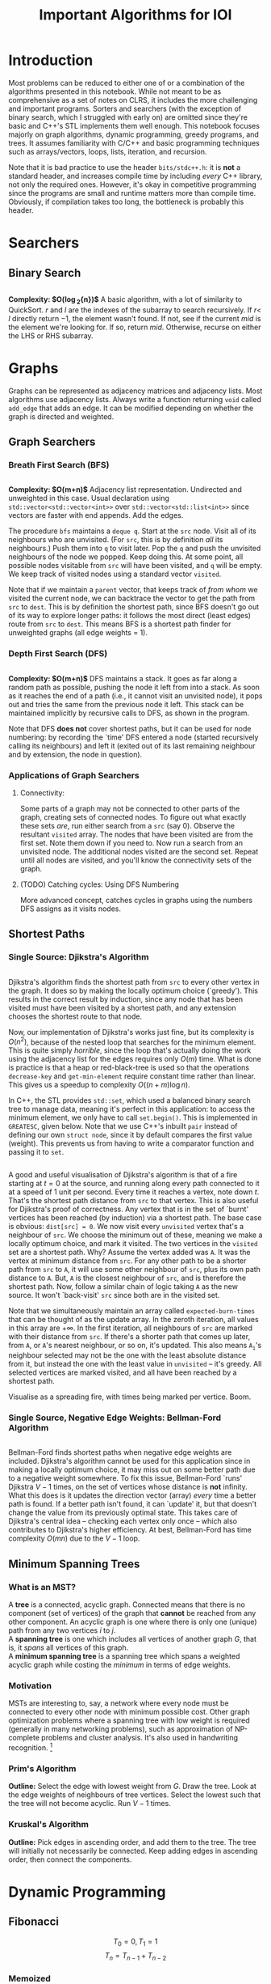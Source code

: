 #+title: Important Algorithms for IOI
#+latex_class_options: [9pt]
#+latex_header: \usepackage{diagbox}
#+latex_header: \usepackage[table, dvipsnames]{xcolor}
#+latex_header: \setlength\parindent{0pt}
#+latex_header: \setminted{breaklines=true, style=default}

\newpage

* Introduction

Most problems can be reduced to either one of or a combination of the
algorithms presented in this notebook. While not meant to be as
comprehensive as a set of notes on CLRS, it includes the more
challenging and important programs. Sorters and searchers (with the
exception of binary search, which I struggled with early on) are
omitted since they're basic and C++'s STL implements them well enough.
This notebook focuses majorly on graph algorithms, dynamic
programming, greedy programs, and trees. It assumes familiarity with
C/C++ and basic programming techniques such as arrays/vectors, loops,
lists, iteration, and recursion.

Note that it is bad practice to use the header =bits/stdc++.h=: it is
*not* a standard header, and increases compile time by including
/every/ C++ library, not only the required ones. However, it's okay in
competitive programming since the programs are small and runtime
matters more than compile time. Obviously, if compilation takes too
long, the bottleneck is probably this header.

* Searchers
** Binary Search
   #+ATTR_LATEX: :options frame=single, framesep=10pt, linenos
   #+include: "./binary_search.cpp" src cpp

   *Complexity: $O(\log_{2}{n})$*
   A basic algorithm, with a lot of similarity to QuickSort. $r$ and
   $l$ are the indexes of the subarray to search recursively. If $r <$
   $l$ directly return $-1$, the element wasn't found. If not, see if
   the current /mid/ is the element we're looking for. If so, return
   /mid/. Otherwise, recurse on either the LHS or RHS subarray.

\newpage
* Graphs
  Graphs can be represented as adjacency matrices and adjacency lists.
  Most algorithms use adjacency lists. Always write a function
  returning =void= called =add_edge= that adds an edge. It can be
  modified depending on whether the graph is directed and weighted.

** Graph Searchers
*** Breath First Search (BFS)
    #+ATTR_LATEX: :options frame=single, framesep=10pt, linenos
    #+include: "./bfs.cpp" src cpp

    *Complexity: $O(m+n)$*
    Adjacency list representation. Undirected and unweighted in this
    case. Usual declaration using =std::vector<std::vector<int>>= over
    =std::vector<std::list<int>>= since vectors are faster with end
    appends. Add the edges.

    The procedure =bfs= maintains a =deque q=. Start at the =src= node.
    Visit all of its neighbours who are unvisited. (For =src=, this is
    by definition /all/ its neighbours.) Push them into =q= to visit
    later. Pop the =q= and push the unvisited neighbours of the node we
    popped. Keep doing this. At some point, all possible nodes
    visitable from =src= will have been visited, and =q= will be empty.
    We keep track of visited nodes using a standard vector =visited=.

    Note that if we maintain a =parent= vector, that keeps track of
    /from whom/ we visited the current node, we can backtrace the
    vector to get the path from =src= to =dest=. This is by definition
    the shortest path, since BFS doesn't go out of its way to explore
    longer paths: it follows the most direct (least edges) route from
    =src= to =dest=. This means BFS is a shortest path finder for
    unweighted graphs (all edge weights = 1).

*** Depth First Search (DFS)

     #+ATTR_LATEX: :options frame=single, framesep=10pt, linenos
     #+include: "dfs.cpp" src cpp

     *Complexity: $O(m+n)$*
     DFS maintains a stack. It goes as far along a random path as
     possible, pushing the node it left from into a stack. As soon as
     it reaches the end of a path (i.e., it cannot visit an unvisited
     node), it pops out and tries the same from the previous node it
     left. This stack can be maintained implicitly by recursive calls
     to DFS, as shown in the program.

     Note that DFS *does not* cover shortest paths, but it can be used
     for node numbering: by recording the `time' DFS entered a node
     (started recursively calling its neighbours) and left it (exited
     out of its last remaining neighbour and by extension, the node in
     question).

*** Applications of Graph Searchers
**** Connectivity:
     Some parts of a graph may not be connected to other parts of the
     graph, creating sets of connected nodes. To figure out what
     exactly these sets /are/, run either search from a =src= (say 0).
     Observe the resultant =visited= array. The nodes that have been
     visited are from the first set. Note them down if you need to. Now
     run a search from an unvisited node. The additional nodes visited
     are the second set. Repeat until all nodes are visited, and you'll
     know the connectivity sets of the graph.

**** (TODO) Catching cycles: Using DFS Numbering
     More advanced concept, catches cycles in graphs using the numbers
     DFS assigns as it visits nodes.

** Shortest Paths
*** Single Source: Djikstra's Algorithm
     #+ATTR_LATEX: :options frame=single, framesep=10pt, linenos
     #+include: "djikstras_algorithm.cpp" src cpp
     Djikstra's algorithm finds the shortest path from =src= to every
     other vertex in the graph. It does so by making the locally
     optimum choice (`greedy'). This results in the correct result by
     induction, since any node that has been visited must have been
     visited by a shortest path, and any extension chooses the
     shortest route to that node.

     Now, our implementation of Djikstra's works just fine, but its
     complexity is $O(n^{2})$, because of the nested loop that
     searches for the minimum element. This is quite simply
     /horrible/, since the loop that's actually doing the work using
     the adjacency list for the edges requires only $O(m)$ time. What
     is done is practice is that a heap or red-black-tree is used so
     that the operations =decrease-key= and =get-min-element= require
     constant time rather than linear. This gives us a speedup to
     complexity $O((n+m)\log{n})$.

     In C++, the STL provides =std::set=, which used a balanced binary
     search tree to manage data, meaning it's perfect in this
     application: to access the minimum element, we only have to call
     =set.begin()=. This is implemented in =GREATESC=, given below.
     Note that we use C++'s inbuilt =pair= instead of defining our own
     =struct node=, since it by default compares the first value
     (weight). This prevents us from having to write a comparator
     function and passing it to =set=.\\

     #+ATTR_LATEX: :options frame=single, framesep=10pt, linenos
     #+include: "../inoi/iarcsjud/GREATESC.cpp" src cpp

     A good and useful visualisation of Djikstra's algorithm is that
     of a fire starting at $t=0$ at the source, and running along
     every path connected to it at a speed of 1 unit per second. Every
     time it reaches a vertex, note down $t$. That's the shortest path
     distance from =src= to that vertex. This is also useful for
     Djikstra's proof of correctness. Any vertex that is in the set of
     `burnt' vertices has been reached (by induction) via a shortest
     path. The base case is obvious: =dist[src] = 0=. We now visit
     every =unvisited= vertex that's a neighbour of =src=. We choose
     the minimum out of these, meaning we make a locally optimum
     choice, and mark it visited. The two vertices in the =visited=
     set are a shortest path. Why? Assume the vertex added was =A=. It
     was the vertex at minimum distance from =src=. For any other
     path to be a shorter path from =src= to =A=, it will use some
     other neighbour of =src=, plus its own path distance to =A=. But,
     =A= is the closest neighbour of =src=, and is therefore the
     shortest path. Now, follow a similar chain of logic taking =A= as
     the new source. It won't `back-visit' =src= since both are in the
     visited set.

     Note that we simultaneously maintain an array called
     =expected-burn-times= that can be thought of as the update array.
     In the zeroth iteration, all values in this array are $+\infty$.
     In the first iteration, all neighbours of =src= are marked with
     their distance from =src=. If there's a shorter path that comes
     up later, from =A=, or =A='s nearest neighbour, or so on, it's
     updated. This also means $\mathtt{A_i}$'s neighbour selected may not be the
     one with the least absolute distance from it, but instead the one
     with the least value in =unvisited= -- it's greedy. All selected
     vertices are marked visited, and all have been reached by a
     shortest path.

     Visualise as a spreading fire, with times being marked per
     vertice. Boom.

*** Single Source, Negative Edge Weights: Bellman-Ford Algorithm
     #+ATTR_LATEX: :options frame=single, framesep=10pt, linenos
     #+include: "bellman_ford.cpp" src cpp

     Bellman-Ford finds shortest paths when negative edge weights are
     included. Djikstra's algorithm cannot be used for this
     application since in making a locally optimum choice, it may miss
     out on some better path due to a negative weight somewhere. To
     fix this issue, Bellman-Ford `runs' Djikstra $V-1$ times, on the
     set of vertices whose distance is *not* infinity. What this does
     is it updates the direction vector (array) /every/ time a better
     path is found. If a better path isn't found, it can `update' it,
     but that doesn't change the value from its previously optimal
     state. This takes care of Djikstra's central idea -- checking
     each vertex only once -- which also contributes to Djikstra's
     higher efficiency. At best, Bellman-Ford has time complexity
     $O(mn)$ due to the $V-1$ loop.

# Top.sort, All pairs shortest path

** Minimum Spanning Trees

*** What is an MST?

   A *tree* is a connected, acyclic graph. Connected means that there is
   no component (set of vertices) of the graph that *cannot* be
   reached from any other component. An acyclic graph is one where
   there is only one (unique) path from any two vertices $i$ to $j$.\\

   A *spanning tree* is one which includes all vertices of another
   graph $G$, that is, it /spans/ all vertices of this graph.\\

   A *minimum spanning tree* is a spanning tree which spans a weighted
   acyclic graph while costing the /minimum/ in terms of edge weights.

*** Motivation

    MSTs are interesting to, say, a network where every node must be
    connected to every other node with minimum possible cost. Other
    graph optimization problems where a spanning tree with low weight
    is required (generally in many networking problems), such as
    approximation of NP-complete problems and cluster analysis. It's
    also used in handwriting recognition. \footnote{Read more.}

*** Prim's Algorithm

    *Outline:* Select the edge with lowest weight from $G$. Draw the
    tree. Look at the edge weights of neighbours of tree vertices.
    Select the lowest such that the tree will not become acyclic. Run
    $V-1$ times.

*** Kruskal's Algorithm
    *Outline:* Pick edges in ascending order, and add them to the
    tree. The tree will initially not necessarily be connected. Keep
    adding edges in ascending order, then connect the components.

\newpage
* Dynamic Programming
** Fibonacci
   $$T_{0} = 0, T_{1} = 1$$
   $$T_{n} = T_{n-1} + T_{n-2}$$
*** Memoized
    #+ATTR_LATEX: :options frame=single, framesep=10pt, linenos
    #+include: "./memoized_fibonacci.cpp" src cpp
*** DP
    #+ATTR_LATEX: :options frame=single, framesep=10pt, linenos
    #+include: "./dp_fibonacci.cpp" src cpp
** Grid Paths
   Interesting problem: given a grid:
   #+ATTR_LATEX: :align |c|c|c|c|c|
   |---+---+---+---+---|
   |   |   |   |   |   |
   |---+---+---+---+---|
   |   |   |   |   |   |
   |---+---+---+---+---|
   |   |   |   |   |   |
   |---+---+---+---+---|
   |   |   |   |   |   |
   |---+---+---+---+---|
   |   |   |   |   |   |
   |---+---+---+---+---|
   |   |   |   |   |   |
   |---+---+---+---+---|
   |   |   |   |   |   |
   |---+---+---+---+---|
   |   |   |   |   |   |
   |---+---+---+---+---|
   |   |   |   |   |   |
   |---+---+---+---+---|
   |   |   |   |   |   |
   |---+---+---+---+---|

   We want to go from $(0,0)$ to $(5,10)$. How many ways are there of
   doing this? (Only up and right moves allowed.)

*** Combinatorics
    15 moves must be made in /all/ possible paths. 5 of these will be
    horizontal, and the rest vertical. Or, if we were to write moves
    using the notation $\uparrow \rightarrow$, selecting only
    rightward moves:
    $$...\textunderscore\rightarrow\textunderscore\rightarrow\textunderscore\rightarrow\rightarrow\rightarrow\textunderscore...$$

    Clearly, we must select any 5 spots out of 15, or, equivalently,
    any 10 spots out of 15. Our solution is: $${15\choose 5} =
    {15\choose 10} = 3003$$

*** Induction

    Consider an intersection $(i,j)$. How did we get here? Either from
    $(i-1,j)$ or $(i,j-1)$. Therefore,
    $$p(i,j) = p(i-1,j) + p(i,j-1)$$
    where $p()$ is a function that returns number of paths.
    It's always important to check boundary cases, because things
    often change there.

    $$p(i,0) = p(i-1,0)$$
    $$p(0,j) = p(0,j-1)$$

    And they do, there's no $-1$ position. In fact, this'll probably
    mess things up in a language like Python where $-1$ refers to the
    /last/ element of an array. Anyway, the base case becomes:

    $$p(0,0)=1$$

    #+ATTR_LATEX: :options frame=single, framesep=10pt, linenos
    #+BEGIN_SRC cpp :eval no-export :exports both
      #include <iostream>

      int naive_recursion_path(int i, int j)
      {
        if (i == 0 && j == 0) {
          return 1;
        }
        if (i == 0) {
          return naive_recursion_path(0,j-1);
        }
        if (j == 0) {
          return naive_recursion_path(i-1,0);
        }
        return naive_recursion_path(i-1,j) + naive_recursion_path(i,j-1);
      }

      int main()
      {
        std::cout << naive_recursion_path(5,10) << "\n";
        return 0;
      }

    #+END_SRC

    #+RESULTS:
    : 3003

    We get the correct answer. The clever will recognize this grid as
    a Pascal's triangle, with $(0,0)$ as the root vertex. This further
    substantiates our claim of $15\choose 5$: it's a binomial
    coefficient of the 15th level.

*** Holes
    This is where the problem gets tricky: holes.
   #+ATTR_LATEX: :align |c|c|c|c|c|
   |---------------------+---------------------+---------------------+---------------------+---------------------|
   |                     |                     | \cellcolor{blue!25} | \cellcolor{blue!25} | \cellcolor{blue!25} |
   |---------------------+---------------------+---------------------+---------------------+---------------------|
   |                     |                     | \cellcolor{blue!25} | \cellcolor{blue!25} | \cellcolor{blue!25} |
   |---------------------+---------------------+---------------------+---------------------+---------------------|
   |                     |                     | \cellcolor{blue!25} | \cellcolor{blue!25} | \cellcolor{blue!25} |
   |---------------------+---------------------+---------------------+---------------------+---------------------|
   |                     |                     | \cellcolor{blue!25} | \cellcolor{blue!25} | \cellcolor{blue!25} |
   |---------------------+---------------------+---------------------+---------------------+---------------------|
   |                     |                     | \cellcolor{blue!25} | \cellcolor{blue!25} | \cellcolor{blue!25} |
   |---------------------+---------------------+---------------------+---------------------+---------------------|
   |                     |                     | \cellcolor{blue!25} | \cellcolor{blue!25} | \cellcolor{blue!25} |
   |---------------------+---------------------+---------------------+---------------------+---------------------|
   | \cellcolor{blue!25} | \cellcolor{blue!25} |                     |                     |                     |
   |---------------------+---------------------+---------------------+---------------------+---------------------|
   | \cellcolor{blue!25} | \cellcolor{blue!25} |                     |                     |                     |
   |---------------------+---------------------+---------------------+---------------------+---------------------|
   | \cellcolor{blue!25} | \cellcolor{blue!25} |                     |                     |                     |
   |---------------------+---------------------+---------------------+---------------------+---------------------|
   | \cellcolor{blue!25} | \cellcolor{blue!25} |                     |                     |                     |
   |---------------------+---------------------+---------------------+---------------------+---------------------|

   Assume you cannot use the intersection at $(2,4)$. Resolving it
   using combinatorics, we remove paths from $(0,0)$ to $(2,4)$ and
   from $(2,4)$ to $(5,10)$. We then multiply these to get all
   possible combinations, and subtract these from 3003.

   $${15\choose 5} - {6\choose 2} \times {9\choose 3} = 3003 - 1260 = 1743$$

   It is obvious that this problem becomes difficult for two holes
   onward, since we may have to use the inclusion-exclusion principle
   to remove overlaps, extra counts, or undercounts. Consider an extra
   hole at $(4,4)$.
  #+ATTR_LATEX: :align |c|c|c|c|c|
   |-----------------------+-----------------------+---------------------+---------------------+-----------------------|
   |                       |                       | \cellcolor{blue!25} | \cellcolor{blue!25} | \cellcolor{purple!45} |
   |-----------------------+-----------------------+---------------------+---------------------+-----------------------|
   |                       |                       | \cellcolor{blue!25} | \cellcolor{blue!25} | \cellcolor{purple!45} |
   |-----------------------+-----------------------+---------------------+---------------------+-----------------------|
   |                       |                       | \cellcolor{blue!25} | \cellcolor{blue!25} | \cellcolor{purple!45} |
   |-----------------------+-----------------------+---------------------+---------------------+-----------------------|
   |                       |                       | \cellcolor{blue!25} | \cellcolor{blue!25} | \cellcolor{purple!45} |
   |-----------------------+-----------------------+---------------------+---------------------+-----------------------|
   |                       |                       | \cellcolor{blue!25} | \cellcolor{blue!25} | \cellcolor{purple!45} |
   |-----------------------+-----------------------+---------------------+---------------------+-----------------------|
   |                       |                       | \cellcolor{blue!25} | \cellcolor{blue!25} | \cellcolor{purple!45} |
   |-----------------------+-----------------------+---------------------+---------------------+-----------------------|
   | \cellcolor{purple!45} | \cellcolor{purple!45} | \cellcolor{red!45}  | \cellcolor{red!45}  |                       |
   |-----------------------+-----------------------+---------------------+---------------------+-----------------------|
   | \cellcolor{purple!45} | \cellcolor{purple!45} | \cellcolor{red!45}  | \cellcolor{red!45}  |                       |
   |-----------------------+-----------------------+---------------------+---------------------+-----------------------|
   | \cellcolor{purple!45} | \cellcolor{purple!45} | \cellcolor{red!45}  | \cellcolor{red!45}  |                       |
   |-----------------------+-----------------------+---------------------+---------------------+-----------------------|
   | \cellcolor{purple!45} | \cellcolor{purple!45} | \cellcolor{red!45}  | \cellcolor{red!45}  |                       |
   |-----------------------+-----------------------+---------------------+---------------------+-----------------------|

  The overlaps make this an annoying problem to solve. This is,
  however, incredibly simple with the inductive/recursive approach:
  just set the paths function to return 0 at the intersections where
  holes exist.

    #+ATTR_LATEX: :options frame=single, framesep=10pt, linenos
    #+BEGIN_SRC cpp :eval no-export :exports both
      #include <iostream>

      int naive_recursion_path(int i, int j)
      {
        if (i == 2 && j == 4) {
          return 0;
        }
        if (i == 0 && j == 0) {
          return 1;
        }
        if (i == 0) {
          return naive_recursion_path(0,j-1);
        }
        if (j == 0) {
          return naive_recursion_path(i-1,0);
        }
        return naive_recursion_path(i-1,j) + naive_recursion_path(i,j-1);
      }

      int main()
      {
        std::cout << naive_recursion_path(5,10) << "\n";
        return 0;
      }

    #+END_SRC

    #+RESULTS:
    : 1743

    Naturally, we can define an arbitrary number of holes this way.

*** DP
    It is obvious that the naive recursion approach recalculates many
    values in the table. To reduce the complexity, we can use both
    memoization or DP. DP is generally faster, although there are some
    cases where a top-down memoized approach /may/ be better. (An
    example is given later.)

    As we do in DP, we must first reduce the problem to a DAG, then
    solve it in topological order *iteratively*. This is obvious, it's the same
    grid, with arrows pointing up and right in each cell. Therefore,
    the bottom left intersection, $(0,0)$ is where we start, working
    column by column, row by row, or diagonal by diagonal. For the
    sake of this program, let's use row by row.

    #+ATTR_LATEX: :options frame=single, framesep=10pt, linenos
    #+BEGIN_SRC cpp :eval no-export :exports both
      #include <bits/stdc++.h>

      int dp_path(int p, int q)
      {
        int i = p+1;
        int j = q+1;
        int dp[j][i];

        for (int l = 0; l < i; ++l) {
          dp[0][l] = 1;
        }

        for (int l = 0; l < j; ++l) {
          dp[l][0] = 1;
        }

        for (int l = 1; l < j; ++l) {
          for (int k = 1; k < i; ++k) {
            dp[l][k] = dp[l-1][k] + dp[l][k-1];
          }
        }
        return dp[q][p];
      }

      int main()
      {
        std::cout << dp_path(5,10) << "\n";
        return 0;
      }
    #+END_SRC

    #+RESULTS:
    : 3003

    We can now add holes, thus.
    #+ATTR_LATEX: :options frame=single, framesep=10pt, linenos
    #+BEGIN_SRC cpp :eval no-export :exports both
      #include <bits/stdc++.h>

      int dp_path(int p, int q)
      {
        int i = p+1;
        int j = q+1;
        int dp[j][i];

        for (int l = 0; l < i; ++l) {
          dp[0][l] = 1;
        }

        for (int l = 0; l < j; ++l) {
          dp[l][0] = 1;
        }

        for (int l = 1; l < j; ++l) {
          for (int k = 1; k < i; ++k) {
            dp[l][k] = dp[l-1][k] + dp[l][k-1];
            if (l == 4 && k == 2) {
              dp[l][k] = 0;
            }
          }
        }
        return dp[q][p];
      }

      int main()
      {
        std::cout << dp_path(5,10) << "\n";
        return 0;
      }
    #+END_SRC

    #+RESULTS:
    : 1743

    With the additional hole at $(4,4)$:

    #+ATTR_LATEX: :options frame=single, framesep=10pt, linenos
    #+BEGIN_SRC cpp :eval no-export :exports both
      #include <bits/stdc++.h>

      int dp_path(int p, int q)
      {
        int i = p+1;
        int j = q+1;
        int dp[j][i];

        for (int l = 0; l < i; ++l) {
          dp[0][l] = 1;
        }

        for (int l = 0; l < j; ++l) {
          dp[l][0] = 1;
        }

        for (int l = 1; l < j; ++l) {
          for (int k = 1; k < i; ++k) {
            dp[l][k] = dp[l-1][k] + dp[l][k-1];
            if ((l == 4 && k == 2) || (l == 4 && k == 4)) {
              dp[l][k] = 0;
            }
          }
        }
        return dp[q][p];
      }

      int main()
      {
        std::cout << dp_path(5,10) << "\n";
        return 0;
      }
    #+END_SRC

    #+RESULTS:
    : 1358

** Longest Common
*** Subword
   Consider two strings:
   $$u = a_{1}a_{2}\hdots a_{n}$$
   $$v = b_{1}b_{2}\hdots b_{m}$$

   Our task is to find the longest common (contiguous) substring of these two
   strings, that is, /k/ for some

   $$a_{i}\hdots a_{i+k-1} = b_{j}\hdots b_{j+k-1}$$

   This is inherently an extremely recursive/inductive problem.
   Consider a function $l()$ returning the length of the longest
   common substring. Then,

   \[l(i,j) = \begin{cases}
      0 &  a_{i} \neq b_{j}\\
      1+ l(i+1,j+1) & a_{i} = b_{j}
   \end{cases}
   \]

   where $i$ and $j$ are the indexes of the strings we're checking. We
   must, however, also define boundary cases, for when we reach the
   end of either string.

   $$l(n+1,j) = 0$$
   $$l(i,m+1) = 0$$

   Now, the structure of this problem means that when we try to solve
   it using DP, we will need the result of $l(i+1,j+1)$ before we can
   find $l(i,j)$. Therefore, we create a DP matrix, which looks like
   this:

   #+ATTR_LATEX: :align |c|c||c|c|c|c|c|c|c|
   |---+---------------+---+---+---+---+---+---+---------------|
   |   |               | 0 | 1 | 2 | 3 | 4 | 5 |             6 |
   |---+---------------+---+---+---+---+---+---+---------------|
   |   |               | s | e | c | r | e | t | $\varnothing$ |
   |---+---------------+---+---+---+---+---+---+---------------|
   |---+---------------+---+---+---+---+---+---+---------------|
   | 0 | b             |   |   |   |   |   |   |               |
   |---+---------------+---+---+---+---+---+---+---------------|
   | 1 | i             |   |   |   |   |   |   |               |
   |---+---------------+---+---+---+---+---+---+---------------|
   | 2 | s             |   |   |   |   |   |   |               |
   |---+---------------+---+---+---+---+---+---+---------------|
   | 3 | e             |   |   |   |   |   |   |               |
   |---+---------------+---+---+---+---+---+---+---------------|
   | 4 | c             |   |   |   |   |   |   |               |
   |---+---------------+---+---+---+---+---+---+---------------|
   | 5 | t             |   |   |   |   |   |   |               |
   |---+---------------+---+---+---+---+---+---+---------------|
   | 6 | $\varnothing$ |   |   |   |   |   |   |               |
   |---+---------------+---+---+---+---+---+---+---------------|

   We can fill it up starting from the bottom right corner. This time,
   let's fill it up column by column, after initialising the boundary
   cases. The completed matrix is:

   #+ATTR_LATEX: :align |cc|ccccccc|
   |-----+-----------------+-----+-----+-----+-----+-----+-----+-----------------|
   |     |                 | *0* | *1* | *2* | *3* | *4* | *5* |             *6* |
   |     |                 | *s* | *e* | *c* | *r* | *e* | *t* | *$\varnothing$* |
   |-----+-----------------+-----+-----+-----+-----+-----+-----+-----------------|
   | *0* | *b*             |   0 |   0 |   0 |   0 |   0 |   0 |               0 |
   | *1* | *i*             |   0 |   0 |   0 |   0 |   0 |   0 |               0 |
   | *2* | *s*             | *3* |   0 |   0 |   0 |   0 |   0 |               0 |
   | *3* | *e*             |   0 |   2 |   0 |   0 |   1 |   0 |               0 |
   | *4* | *c*             |   0 |   0 |   1 |   0 |   0 |   0 |               0 |
   | *5* | *t*             |   0 |   0 |   0 |   0 |   0 |   1 |               0 |
   | *6* | *$\varnothing$* |   0 |   0 |   0 |   0 |   0 |   0 |               0 |
   |-----+-----------------+-----+-----+-----+-----+-----+-----+-----------------|

   Putting this into C++:

    #+ATTR_LATEX: :options frame=single, framesep=10pt, linenos
    #+BEGIN_SRC cpp :eval no-export :exports both
      #include <iostream>
      #include <cstring>

      int lcw(char *u, char *v)
      {
        int p = strlen(v);
        int q = strlen(u);
        int dp[p + 1][q + 1];
        for (int i = 0; i < p+1; ++i) {
          dp[i][q] = 0;
        }
        for (int i = 0; i < q+1; ++i) {
          dp[p][i] = 0;
        }
        int greatest = 0;
        for (int i = q-1; i >= 0; --i) {
          for (int j = p-1; j >= 0; --j) {
            if (u[i] == v[j]) {
              dp[j][i] = 1 + dp[j+1][i+1];
              if (dp[j][i] > greatest) {
                greatest = dp[j][i];
              }
            }
            else {
              dp[j][i] = 0;
            }
          }
        }
        for (int i = 0; i < p+1; ++i) {
          for (int j = 0; j < q+1; ++j) {
            std::cout << dp[i][j] << " ";
          }
          std::cout << "\n";
        }
        return greatest;
      }

      int main()
      {
        std::cout << lcw("secret", "bisect") << "\n";
        return 0;
      }

    #+END_SRC

    #+RESULTS:
    | 0 | 0 | 0 | 0 | 0 | 0 | 0 |
    | 0 | 0 | 0 | 0 | 0 | 0 | 0 |
    | 3 | 0 | 0 | 0 | 0 | 0 | 0 |
    | 0 | 2 | 0 | 0 | 1 | 0 | 0 |
    | 0 | 0 | 1 | 0 | 0 | 0 | 0 |
    | 0 | 0 | 0 | 0 | 0 | 1 | 0 |
    | 0 | 0 | 0 | 0 | 0 | 0 | 0 |
    | 3 |   |   |   |   |   |   |

    The complexity of this solution is $O(mn)$.

*** Subsequence
    Our task is to find the longest non-contiguous common letter
    sequence. For example, in =bisect= and =secret=, the longest
    subsequence is =sect=.


    Now, this problem is a bit gnarly. The trick is to realise one
    crucial point, illustrated below.


    | a_0 | a_1 | a_2 | a_3 | a_4 | a_5 |
    | b_0 | b_1 | b_2 | b_3 | b_4 | b_5 |

    *Cases:*

    1. If a_0 and b_0 match, it's all good, and we can continue to
       check for a_1 and b_1, and so on. This is similar to our first
       inductive conclusion in longest subword.
       | \color{ForestGreen} a_0 | a_1 | a_2 | a_3 | a_4 | a_5 |
       | \color{ForestGreen} b_0 | b_1 | b_2 | b_3 | b_4 | b_5 |

    2. If a_0 and b_0 do *not* match, we cannot discard either of
       them. This is because a_0 may match with some other b_j, or b_0
       may match with some other a_i:
       | \color{ForestGreen} a_0 | a_1 | a_2                     | a_3 | a_4 | a_5 |
       | \color{red} b_0         | b_1 | \color{ForestGreen} b_2 | b_3 | b_4 | b_5 |

       | \color{red} a_0         | a_1 | a_2 | \color{ForestGreen} a_3 | a_4 | a_5 |
       | \color{ForestGreen} b_0 | b_1 | b_2 | b_3                     | b_4 | b_5 |

       The two cases are either ignoring a_0 or b_0, not both, and
       checking forward. This can be done inductively, always checking
       for the next index onward with one of the values preserved.
       This can also be thought of as maintaining (say) a_0 `shifting'
       string b leftwards one unit, then rechecking, treating this new
       shifted string as a new string. This must be done for both,
       that is, we must check shifts for both strings.

       We must therefore check /both/, and choose the maximum out of
       them (recall that we are choosing the maximum length
       subsequence, so it's okay to forget about ones with shorter length).

    3. Naturally, the boundary/edge cases remain the same.

    Our function, $L()$, therefore, has the following cases:

   \[L(i,j) = \begin{cases}
      1+ L(i+1,j+1) & a_{i} = b_{j}\\
      \mathrm{max}(L(i+1,j),L(i,j+1)) & a_{i} \neq b_{j}
   \end{cases}
   \]

   The edge cases remain the same:

   $$L(n+1,j) = 0$$
   $$L(i,m+1) = 0$$

   Again, we can build a matrix that looks a lot like the previous
   one, with dependencies in three directions: a call to $L(i,j)$
   needs to check the maximum on the right and below as well as know
   what's in $(i+1,j+1)$.

   #+ATTR_LATEX: :align |c|c||c|c|c|c|c|c|c|
   |---+---------------+---+---+---+---+---+---+---------------|
   |   |               | 0 | 1 | 2 | 3 | 4 | 5 |             6 |
   |---+---------------+---+---+---+---+---+---+---------------|
   |   |               | s | e | c | r | e | t | $\varnothing$ |
   |---+---------------+---+---+---+---+---+---+---------------|
   |---+---------------+---+---+---+---+---+---+---------------|
   | 0 | b             |   |   |   |   |   |   |               |
   |---+---------------+---+---+---+---+---+---+---------------|
   | 1 | i             |   |   |   |   |   |   |               |
   |---+---------------+---+---+---+---+---+---+---------------|
   | 2 | s             |   |   |   |   |   |   |               |
   |---+---------------+---+---+---+---+---+---+---------------|
   | 3 | e             |   |   |   |   |   |   |               |
   |---+---------------+---+---+---+---+---+---+---------------|
   | 4 | c             |   |   |   |   |   |   |               |
   |---+---------------+---+---+---+---+---+---+---------------|
   | 5 | t             |   |   |   |   |   |   |               |
   |---+---------------+---+---+---+---+---+---+---------------|
   | 6 | $\varnothing$ |   |   |   |   |   |   |               |
   |---+---------------+---+---+---+---+---+---+---------------|

   Filling it up as a DP:
   #+ATTR_LATEX: :align |cc|ccccccc|
   |-----+-----------------+-----+-----+-----+-----+-----+-----+-----------------|
   |     |                 | *0* | *1* | *2* | *3* | *4* | *5* |             *6* |
   |     |                 | *s* | *e* | *c* | *r* | *e* | *t* | *$\varnothing$* |
   |-----+-----------------+-----+-----+-----+-----+-----+-----+-----------------|
   | *0* | *b*             |   4 |   3 |   2 |   2 |   2 |   1 |               0 |
   | *1* | *i*             |   4 |   3 |   2 |   2 |   2 |   1 |               0 |
   | *2* | *s*             |   4 |   3 |   2 |   2 |   2 |   1 |               0 |
   | *3* | *e*             |   3 |   3 |   2 |   2 |   2 |   1 |               0 |
   | *4* | *c*             |   2 |   2 |   2 |   1 |   1 |   1 |               0 |
   | *5* | *t*             |   1 |   1 |   1 |   1 |   1 |   1 |               0 |
   | *6* | *$\varnothing$* |   0 |   0 |   0 |   0 |   0 |   0 |               0 |
   |-----+-----------------+-----+-----+-----+-----+-----+-----+-----------------|

   Note that we can just look at the value of $(0,0)$ to get the
   answer, since the maximum propagates to the top and left. We don't
   have to explicitly maintain a =max= variable.

   Expressing this in C++:
    #+ATTR_LATEX: :options frame=single, framesep=10pt, linenos
    #+BEGIN_SRC cpp :eval no-export :exports both
      #include <iostream>
      #include <cstring>
      #include <algorithm>

      int lcs(char *u, char *v)
      {
        int p = strlen(v);
        int q = strlen(u);
        int dp[p + 1][q + 1];
        for (int i = 0; i < p+1; ++i) {
          dp[i][q] = 0;
        }
        for (int i = 0; i < q+1; ++i) {
          dp[p][i] = 0;
        }
        for (int i = q-1; i >= 0; --i) {
          for (int j = p-1; j >= 0; --j) {
            if (u[i] == v[j]) {
              dp[j][i] = 1 + dp[j+1][i+1];
            }
            else {
              dp[j][i] = std::max(dp[j+1][i], dp[j][i+1]);
            }
          }
        }
        for (int i = 0; i < p+1; ++i) {
          for (int j = 0; j < q+1; ++j) {
            std::cout << dp[i][j] << " ";
          }
          std::cout << "\n";
        }
        return dp[0][0];
      }
      int main()
      {
        std::cout << lcs("secret", "bisect") << "\n";
        return 0;
      }

    #+END_SRC

    #+RESULTS:
    | 4 | 3 | 2 | 2 | 2 | 1 | 0 |
    | 4 | 3 | 2 | 2 | 2 | 1 | 0 |
    | 4 | 3 | 2 | 2 | 2 | 1 | 0 |
    | 3 | 3 | 2 | 2 | 2 | 1 | 0 |
    | 2 | 2 | 2 | 1 | 1 | 1 | 0 |
    | 1 | 1 | 1 | 1 | 1 | 1 | 0 |
    | 0 | 0 | 0 | 0 | 0 | 0 | 0 |
    | 4 |   |   |   |   |   |   |

    This program also runs in $O(mn)$ time.

** Edit Distance
   The edit distance between two strings is merely how many operations
   apart they are. This naturally varies according to which operations
   are allowed. For our study, we use Levenshtein distance, that is,
   the allowed operations are:
   1. Insert a letter.
   2. Delete a letter.
   3. Substitute a single letter with another one.

   Converting this to an inductive definition, for a function $E()$
   returning the edit distance, is the following.

    | a_0 | a_1 | a_2 | a_3 | a_4 | a_5 |
    | b_0 | b_1 | b_2 | b_3 | b_4 | b_5 |

   1. If a_0 = b_0, there's nothing to do (no edits to be made), move
      on to $E(i+1,j+1)$.
   2. If a_0 $\neq$ b_0,
      a. We can substitute one for the other, and move on. This should
         return $1 + E(i+1,j+1)$.
      b. We can delete a_0. The function should then return $1+E(i+1,j)$.
      c. We can insert b_0 at $i-1$ in a, meaning we now must find $1+
         E(i,j+1)$.

   This is pretty similar to the definition for $L()$, with the
   exception that we will seek the minimum value for (2) rather than
   the maximum, since we want the /minimum/ edit distance.

   \[E(i,j) = \begin{cases}
      E(i+1,j+1) & a_{i} = b_{j}\\
      1+\mathrm{min}(E(i+1,j+1),E(i+1,j),E(i,j+1)) & a_{i} \neq b_{j}
   \end{cases}
   \]

   The edge cases, however, have a major change. This is because of
   the fact that the edit distance between a $\varnothing$ string and
   a string of non-negative length is the length of the non-null
   string. Therefore,

   $$E(n+1,j) = m-j+1$$
   $$E(i,m+1) = n-i+1$$


   We skip to writing the code for this example, since the matrices
   are very similar to the previous problems, with the exception that
   on a mismatch, we seek to add the minimum of the surrounding three
   values with one. In C++,

    #+ATTR_LATEX: :options frame=single, framesep=10pt, linenos
    #+BEGIN_SRC cpp :eval no-export :exports both
      #include <iostream>
      #include <cstring>
      #include <algorithm>

      int ed(char *u, char *v)
      {
        int p = strlen(v);
        int q = strlen(u);
        int dp[p + 1][q + 1];
        for (int i = 0; i < p+1; ++i) {
          dp[i][q] = p-i;
        }
        for (int i = 0; i < q+1; ++i) {
          dp[p][i] = q-i;
        }
        for (int i = q-1; i >= 0; --i) {
          for (int j = p-1; j >= 0; --j) {
            if (u[i] == v[j]) {
              dp[j][i] = dp[j+1][i+1];
            }
            else {
              dp[j][i] = 1 + std::min(dp[j+1][i+1], std::min(dp[j+1][i], dp[j][i+1]));
            }
          }
        }
        for (int i = 0; i < p+1; ++i) {
          for (int j = 0; j < q+1; ++j) {
            std::cout << dp[i][j] << " ";
          }
          std::cout << "\n";
        }
        return dp[0][0];
      }
      int main()
      {
        std::cout << ed("secret", "bisect") << "\n";
        return 0;
      }

    #+END_SRC

    #+RESULTS:
    | 4 | 4 | 4 | 4 | 4 | 5 | 6 |
    | 3 | 4 | 3 | 3 | 3 | 4 | 5 |
    | 2 | 3 | 3 | 2 | 2 | 3 | 4 |
    | 3 | 2 | 3 | 2 | 1 | 2 | 3 |
    | 4 | 3 | 2 | 2 | 1 | 1 | 2 |
    | 5 | 4 | 3 | 2 | 1 | 0 | 1 |
    | 6 | 5 | 4 | 3 | 2 | 1 | 0 |
    | 4 |   |   |   |   |   |   |

*** A Note on Backtracking and Space Complexity
    To find the actual /edits/ or the actual subsequence, we must
    backtrace in the matrix. This is done simply by taking our answer,
    and figuring out how we got there. This is easy for subwords,
    since we can also return the position where the last match was,
    and simply read the subword from either of the strings. However,
    for subsequences and edit distances, this can be harder. Consider
    our last edit matrix,

   #+ATTR_LATEX: :align c|cccccccc
    |               |   s | e | c | r | e | t | $\varnothing$ |
    |---------------+-----+---+---+---+---+---+---------------|
    | b             | *4* | 4 | 4 | 4 | 4 | 5 |             6 |
    | i             |   3 | 4 | 3 | 3 | 3 | 4 |             5 |
    | s             |   2 | 3 | 3 | 2 | 2 | 3 |             4 |
    | e             |   3 | 2 | 3 | 2 | 1 | 2 |             3 |
    | c             |   4 | 3 | 2 | 2 | 1 | 1 |             2 |
    | t             |   5 | 4 | 3 | 2 | 1 | 0 |             1 |
    | $\varnothing$ |   6 | 5 | 4 | 3 | 2 | 1 |             0 |

    We start from position $(0,0)$. How could we have gotten there?
    Since s $\neq$ b, it must have been by taking the minimum element
    around it, and adding 1. Clearly, we got there from the 3 below.
    From there, again, we came from 2. From 2, since s $=$ s, we came
    from the 2 diagonal to it. Again, e $=$ e, and c $=$ c. We then
    move two spaces left, reaching t $=$ t. Finally, we reach the
    bottom left corner.
   #+ATTR_LATEX: :align c|cccccccc
    | \backslashbox{v}{u} |   s |   e |   c |   r |   e |   t | $\varnothing$ |
    |---------------------+-----+-----+-----+-----+-----+-----+---------------|
    | b                   | *4* |   4 |   4 |   4 |   4 |   5 |             6 |
    | i                   | *3* |   4 |   3 |   3 |   3 |   4 |             5 |
    | s                   | *2* |   3 |   3 |   2 |   2 |   3 |             4 |
    | e                   |   3 | *2* |   3 |   2 |   1 |   2 |             3 |
    | c                   |   4 |   3 | *2* |   2 |   1 |   1 |             2 |
    | t                   |   5 |   4 |   3 | *2* | *1* | *0* |             1 |
    | $\varnothing$       |   6 |   5 |   4 |   3 |   2 |   1 |           *0* |

   From this, the sequence of moves is easy to compute, a vertical
   downward move is deleting a letter from $v$. A horizontal rightward
   move is deleting a letter from $u$, or inserting a letter into $v$.
   A diagonal move can be one of two cases: if the two letters were
   equal, it's the null move, it does nothing. If the two letters were
   unequal, it was a substitution. Our complete traceback is
   therefore:

   1. Delete `b' from _\texttt{b}_\texttt{isect}.
   2. Delete `i' _\texttt{i}_\texttt{sect}.
   3. Insert `r' into =sec_t=.
   4. Insert `e' into =secr_t=.

   We therefore have edited =bisect= to =secret= in 4 moves.\\

   On space complexity: the current space complexity is $O(mn)$, since
   we're storing the whole matrix. However, as in many DP problems,
   this isn't necessary. We only need two rows or columns at a time.
   This means that if we really want to optimize for space, we can
   basically forget about all but the column (or row) we're currently
   operating on. This will prevent a post-write traceback, we must
   record the moves we make as we write the two arrays. This method
   has space complexity $O(m)$ or $O(n)$. Whichever is smaller among
   $m$ and $n$ can be used, minimising space complexity.
